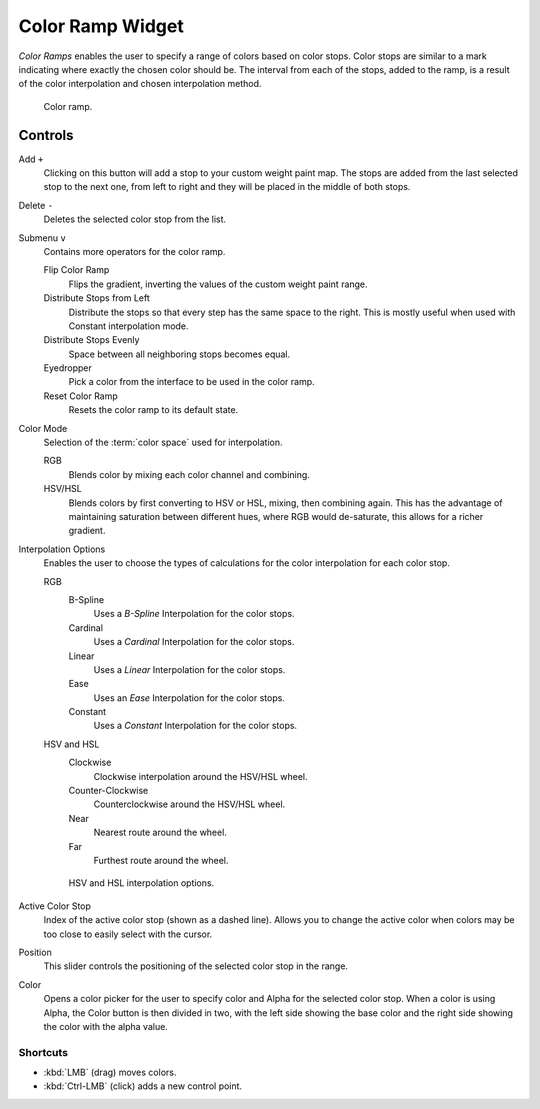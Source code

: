 .. _ui-color-ramp-widget:
.. _bpy.types.ColorRamp:

*****************
Color Ramp Widget
*****************

*Color Ramps* enables the user to specify a range of colors based on color stops.
Color stops are similar to a mark indicating where exactly the chosen color should be.
The interval from each of the stops, added to the ramp, is a result of the color interpolation and
chosen interpolation method.

.. figure:: /images/interface_controls_templates_color-ramp_color-ramp.png

   Color ramp.


Controls
========

Add ``+``
   Clicking on this button will add a stop to your custom weight paint map.
   The stops are added from the last selected stop to the next one, from left to right and
   they will be placed in the middle of both stops.
Delete ``-``
   Deletes the selected color stop from the list.
Submenu ``v``
   Contains more operators for the color ramp.

   Flip Color Ramp
      Flips the gradient, inverting the values of the custom weight paint range.
   Distribute Stops from Left
      Distribute the stops so that every step has the same space to the right.
      This is mostly useful when used with Constant interpolation mode.
   Distribute Stops Evenly
      Space between all neighboring stops becomes equal.
   Eyedropper
      Pick a color from the interface to be used in the color ramp.
   Reset Color Ramp
      Resets the color ramp to its default state.
Color Mode
   Selection of the :term:`color space` used for interpolation.

   RGB
      Blends color by mixing each color channel and combining.
   HSV/HSL
      Blends colors by first converting to HSV or HSL, mixing, then combining again.
      This has the advantage of maintaining saturation between different hues,
      where RGB would de-saturate, this allows for a richer gradient.
Interpolation Options
   Enables the user to choose the types of calculations for the color interpolation for each color stop.

   RGB
      B-Spline
         Uses a *B-Spline* Interpolation for the color stops.
      Cardinal
         Uses a *Cardinal* Interpolation for the color stops.
      Linear
         Uses a *Linear* Interpolation for the color stops.
      Ease
         Uses an *Ease* Interpolation for the color stops.
      Constant
         Uses a *Constant* Interpolation for the color stops.
   HSV and HSL
      Clockwise
         Clockwise interpolation around the HSV/HSL wheel.
      Counter-Clockwise
         Counterclockwise around the HSV/HSL wheel.
      Near
         Nearest route around the wheel.
      Far
         Furthest route around the wheel.

   .. figure:: /images/interface_controls_templates_color-ramp_interpolation.png
      :width: 600px

      HSV and HSL interpolation options.

Active Color Stop
   Index of the active color stop (shown as a dashed line).
   Allows you to change the active color when colors may be too close to easily select with the cursor.
Position
   This slider controls the positioning of the selected color stop in the range.
Color
   Opens a color picker for the user to specify color and Alpha for the selected color stop.
   When a color is using Alpha, the Color button is then divided in two, with the left side
   showing the base color and the right side showing the color with the alpha value.


Shortcuts
---------

- :kbd:`LMB` (drag) moves colors.
- :kbd:`Ctrl-LMB` (click) adds a new control point.
